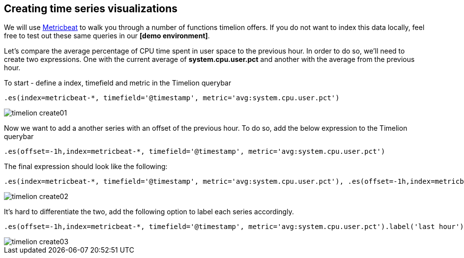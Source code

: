 [[timelion-create]]
== Creating time series visualizations

We will use https://www.elastic.co/downloads/beats/metricbeat[Metricbeat] to walk you through a number of functions timelion offers. If you do not want to index this data locally, feel free to test out these same queries in our *[demo environment]*.

Let’s compare the average percentage of CPU time spent in user space to the previous hour. In order to do so, we’ll need to create two expressions. One with the current average of *system.cpu.user.pct* and another with the average from the previous hour.

To start - define a index, timefield and metric in the Timelion querybar

[source,text]
----------------------------------
.es(index=metricbeat-*, timefield='@timestamp', metric='avg:system.cpu.user.pct')
----------------------------------

image::images/timelion-create01.png[]

Now we want to add a another series with an offset of the previous hour. To do so, add the below expression to the Timelion querybar

[source,text]
----------------------------------
.es(offset=-1h,index=metricbeat-*, timefield='@timestamp', metric='avg:system.cpu.user.pct')
----------------------------------

The final expression should look like the following:

[source,text]
----------------------------------
.es(index=metricbeat-*, timefield='@timestamp', metric='avg:system.cpu.user.pct'), .es(offset=-1h,index=metricbeat-*, timefield='@timestamp', metric='avg:system.cpu.user.pct')
----------------------------------

image::images/timelion-create02.png[]

It’s hard to differentiate the two, add the following option to label each series accordingly.

[source,text]
----------------------------------
.es(offset=-1h,index=metricbeat-*, timefield='@timestamp', metric='avg:system.cpu.user.pct').label('last hour'), .es(index=metricbeat-*, timefield='@timestamp', metric='avg:system.cpu.user.pct').label('current hour')
----------------------------------

image::images/timelion-create03.png[]